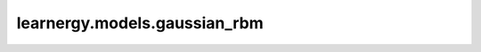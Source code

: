learnergy.models.gaussian_rbm
=================================

.. autoapiclass:: learnergy.models.gaussian_rbm.GaussianRBM
    :members:
    :private-members:
    :special-members:

.. autoapiclass:: learnergy.models.gaussian_rbm.VarianceGaussianRBM
    :members:
    :private-members:
    :special-members: